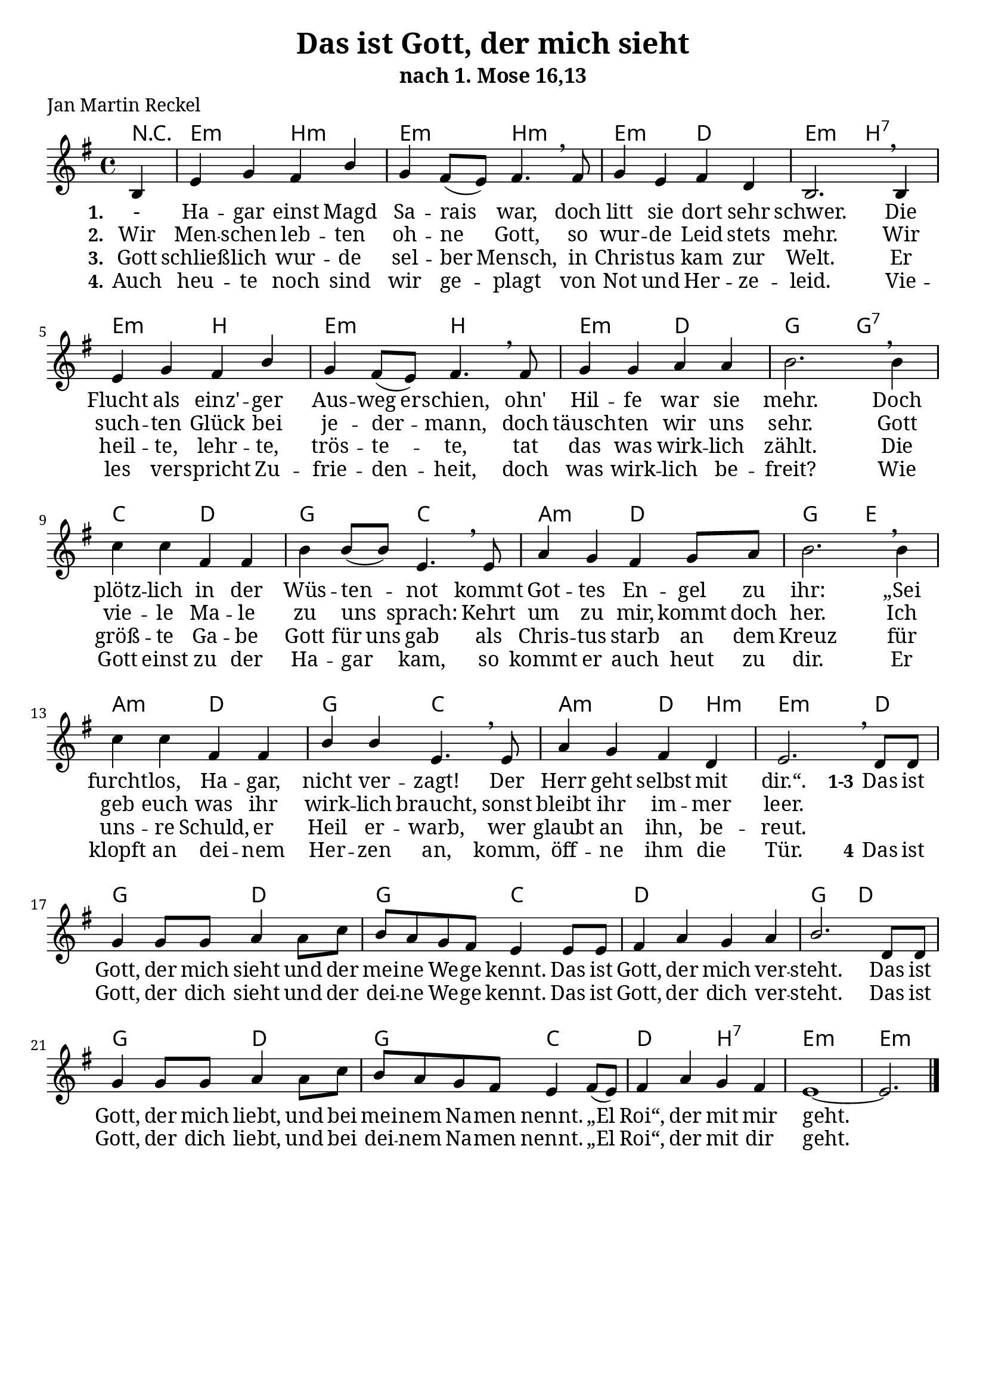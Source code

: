 \version "2.24.0"

\header {
  title = "Das ist Gott, der mich sieht"
  subtitle = "nach 1. Mose 16,13"
  poet = "Jan Martin Reckel"
  % Voreingestellte LilyPond-Tagline entfernen
  tagline = ##f
}

\layout {
  \context {
    \Voice
    \consists "Melody_engraver"
  }
}

\paper {
  #(set-paper-size "a4")
  indent = 0
  system-system-spacing = #'((padding . 3) (basic-distance . 8))
  % Schönere Schriften
  myStaffSize = #20
  #(define fonts
  (make-pango-font-tree
   "Cambria"
   "Calibri"
   "Consolas"
   (/ myStaffSize 20)))
}

global = {
  \key e \minor
  \time 4/4
  \partial 4
}

chordNames = \chordmode {
  \global
  \germanChords
  % Akkorde folgen hier.
  r4 | e2:m b:m | e2:m b:m | e2:m d | e:m b:7 |  
  e2:m b | e2:m b | e2:m d | g g:7 | c d | g c | a:m d | g e | a:m d | g2 c | a:m d4 b:m | e2.:m d4 | 
  g2 d | g c | d1 | g2 d | g2 d | g c | d b:7 | e1:m~ | e2.:m 
}

sopranoVoiceStanza = \relative c' {
  \global
  \dynamicUp
  % Die Noten folgen hier.
  b4 | e g fis b | g fis8( e ) fis4. \breathe fis8 | g4 e fis d | b2. \breathe b4 |
  e g fis b | g fis8( e ) fis4. \breathe fis8 | g4 g a a | b2. \breathe b4 |
  c c fis, fis | b4 b8( b ) e,4. \breathe e8 | a4 g fis g8 a | b2. \breathe b4 |
  c4 c fis, fis | b4 b4 e,4. \breathe e8 | a4 g fis d | e2. \breathe
}

sopranoVoiceRefrain = \relative c' {
  d8 d8 | g4 g8 g8 a4 a8 c | b a g fis e4 e8 e | fis4 a g a | b2. 
  d,8 d8 | g4 g8 g8 a4 a8 c | b a g fis e4 fis8( e ) | fis4 a g fis | e1~ | e2. \bar "|."
}

verseOne = \lyricmode {
  \set stanza = "1."
  % Liedtext folgt hier.
  - Ha -- gar einst Magd Sa -- rais war, 
  doch litt sie dort sehr schwer.
  Die Flucht als einz' -- ger \set ignoreMelismata = ##t Aus -- weg  er -- schien, \unset ignoreMelismata 
  ohn' Hil -- fe war sie mehr.
  Doch plötz -- lich in der Wüs -- ten -- not kommt 
  Got -- tes En -- gel zu ihr:
  „Sei furcht -- los, Ha -- gar, nicht ver -- zagt!
  Der Herr geht selbst mit dir.“.
}

verseTwo = \lyricmode {
  \set stanza = "2."
  % Liedtext folgt hier.
  Wir Men -- schen leb -- ten oh -- ne Gott, \unset ignoreMelismata 
  so wur -- de Leid stets mehr.
  Wir such -- ten Glück bei je -- der -- mann,
  doch täusch -- ten wir uns sehr.
  Gott vie -- le Ma -- le zu uns sprach:
  Kehrt um zu mir, kommt doch her.
  Ich geb euch was ihr wirk -- lich braucht,
  sonst bleibt ihr im -- mer leer.
}

verseThree = \lyricmode {
  \set stanza = "2."
  % Liedtext folgt hier.
  Die Men -- schen leb -- ten oh -- ne Gott, \unset ignoreMelismata 
  so wur -- de Leid stets mehr.
  Wir such -- ten Glück bei je -- der -- mann,
  doch täusch -- ten wir uns sehr.
  Gott vie -- le Ma -- le zu uns sprach:
  Kehrt um zu mir, kommt doch her.
  Ich geb euch was ihr wirk -- ich braucht,
  sonst bleibt ihr im -- mer leer.
}

verseThree = \lyricmode {
  \set stanza = "3."
  % Liedtext folgt hier.
  Gott schließ -- lich wur -- de sel -- ber Mensch,
  in Chris -- tus kam zur Welt.
  Er heil -- te, lehr -- te, trös -- te -- te,
  tat das was wirk -- lich zählt.
  \set ignoreMelismata = ##t Die größ -- te Ga -- be Gott für uns gab  \unset ignoreMelismata
  als Chris -- tus  starb an dem Kreuz
  für uns -- re Schuld, er Heil er -- warb,
  wer glaubt an ihn, be -- reut.
}

verseFour = \lyricmode {
  \set stanza = "4."
  % Liedtext folgt hier.
  Auch heu -- te noch sind wir ge -- plagt von Not und Her -- ze -- leid.
  Vie -- les ver -- spricht Zu -- frie -- den -- heit, doch was wirk -- lich be -- freit?
  Wie Gott einst zu der Ha -- gar kam, so kommt er auch heut zu dir.
  Er klopft an dei -- nem Her -- zen an,
  komm, öff -- ne ihm die Tür.
}

verseRefrain = \lyricmode {
  \set stanza = "1-3" Das ist Gott, der mich sieht und der mei -- ne We -- ge kennt.
  Das ist Gott, der mich ver -- steht.
  
  Das ist Gott, der mich liebt,
  und bei mei -- nem Na -- men nennt.
  „El Roi“, der mit mir geht.
}

verseRefrainTwo = \lyricmode {
  \set stanza = "4" Das ist Gott, der dich sieht und der dei -- ne We -- ge kennt.
  Das ist Gott, der dich ver -- steht.
  
  Das ist Gott, der dich liebt,
  und bei dei -- nem Na -- men nennt.
  „El Roi“, der mit dir geht.
}

chordsPart = \new ChordNames \chordNames

sopranoVoicePart = \new Staff \with {
  instrumentName = ""
  midiInstrument = "choir aahs"
} { \sopranoVoiceStanza \sopranoVoiceRefrain }
\addlyrics { \verseOne \verseRefrain }
\addlyrics { \verseTwo }
\addlyrics { \verseThree }
\addlyrics { \verseFour \verseRefrainTwo }
\score {
  <<
    \chordsPart
    \sopranoVoicePart
  >>
  \layout { }
  \midi {
    \tempo 4=100
  }
}
